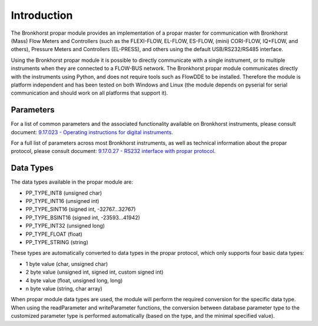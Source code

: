====================
 Introduction
====================

The Bronkhorst propar module provides an implementation of a propar
master for communication with Bronkhorst (Mass) Flow Meters and
Controllers (such as the FLEXI-FLOW, EL-FLOW, ES-FLOW, (mini) CORI-FLOW, IQ+FLOW,
and others), Pressure Meters and Controllers (EL-PRESS), and others
using the default USB/RS232/RS485 interface.

Using the Bronkhorst propar module it is possible to directly
communicate with a single instrument, or to multiple instruments when
they are connected to a FLOW-BUS network. The Bronkhorst propar module
communicates directly with the instruments using Python, and does not
require tools such as FlowDDE to be installed. Therefore the module is
platform independent and has been tested on both Windows and Linux (the
module depends on pyserial for serial communication and should work on
all platforms that support it).

|Gas Flow and Pressure| |Gas Flow| |Liquid Flow| |Pressure|

.. |Gas Flow and Pressure| image:: /img/flexi-flow.png
    :width: 225
.. |Gas Flow| image:: /img/gas-flow.png
    :width: 225
.. |Liquid Flow| image:: /img/liquid-flow-uc.png
    :width: 225
.. |Pressure| image:: /img/pressure.png
    :width: 225

Parameters
----------

For a list of common parameters and the associated functionality
available on Bronkhorst instruments, please consult document: 
`9.17.023 - Operating instructions for digital instruments 
<https://www.bronkhorst.com/getmedia/ad6a26ef-e33f-4424-b375-21d5811e3b04/917023-Manual-operation-instructions-digital-instruments>`__.

For a full list of parameters across most Bronkhorst instruments, as
well as technical information about the propar protocol, please consult
document: `9.17.0.27 - RS232 interface with propar protocol 
<https://www.bronkhorst.com/getmedia/77a1438f-e547-4a79-95ad-53e81fd38a97/917027-Manual-RS232-interface>`__.


Data Types
----------

The data types available in the propar module are:

-  PP\_TYPE\_INT8 (unsigned char)
-  PP\_TYPE\_INT16 (unsigned int)
-  PP\_TYPE\_SINT16 (signed int, -32767...32767)
-  PP\_TYPE\_BSINT16 (signed int, -23593...41942)
-  PP\_TYPE\_INT32 (unsigned long)
-  PP\_TYPE\_FLOAT (float)
-  PP\_TYPE\_STRING (string)

These types are automatically converted to data types in the propar
protocol, which only supports four basic data types:

-  1 byte value (char, unsigned char)
-  2 byte value (unsigned int, signed int, custom signed int)
-  4 byte value (float, unsigned long, long)
-  n byte value (string, char array)

When propar module data types are used, the module will perform the
required conversion for the specific data type. When using the
readParameter and writeParameter functions, the conversion between
database parameter type to the customized parameter type is performed
automatically (based on the type, and the minimal specified value).
